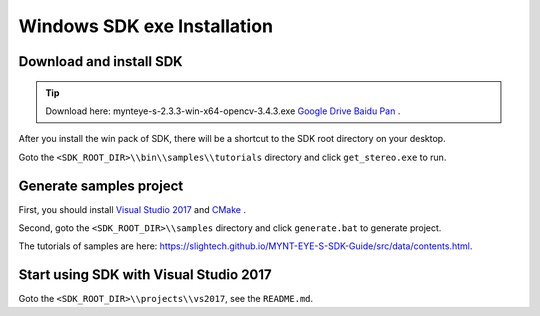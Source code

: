 .. _sdk_exe_install_windows:

Windows SDK exe Installation
=============================

.. only:: html

  +-----------------+
  | Windows 10      |
  +=================+
  | |build_passing| |
  +-----------------+

  .. |build_passing| image:: https://img.shields.io/badge/build-passing-brightgreen.svg?style=flat

.. only:: latex

  +-----------------+
  | Windows 10      |
  +=================+
  | ✓               |
  +-----------------+

Download and install SDK
-------------------------

.. tip::

  Download here: mynteye-s-2.3.3-win-x64-opencv-3.4.3.exe `Google Drive <https://drive.google.com/open?id=1PYC_5Mh2pzLFVXkYlkllEzPnr50EbKht>`_ `Baidu Pan <https://pan.baidu.com/s/1s4KIcuYkO5i_9E1pG5blQA>`_ .

After you install the win pack of SDK, there will be a shortcut to the SDK root directory on your desktop.

Goto the ``<SDK_ROOT_DIR>\\bin\\samples\\tutorials`` directory and click ``get_stereo.exe`` to run.

Generate samples project
-------------------------

First, you should install `Visual Studio 2017 <https://visualstudio.microsoft.com/>`_ and `CMake <https://cmake.org/>`_ .

Second, goto the ``<SDK_ROOT_DIR>\\samples`` directory and click ``generate.bat`` to generate project.

The tutorials of samples are here: https://slightech.github.io/MYNT-EYE-S-SDK-Guide/src/data/contents.html.

Start using SDK with Visual Studio 2017
----------------------------------------

Goto the ``<SDK_ROOT_DIR>\\projects\\vs2017``, see the ``README.md``.
